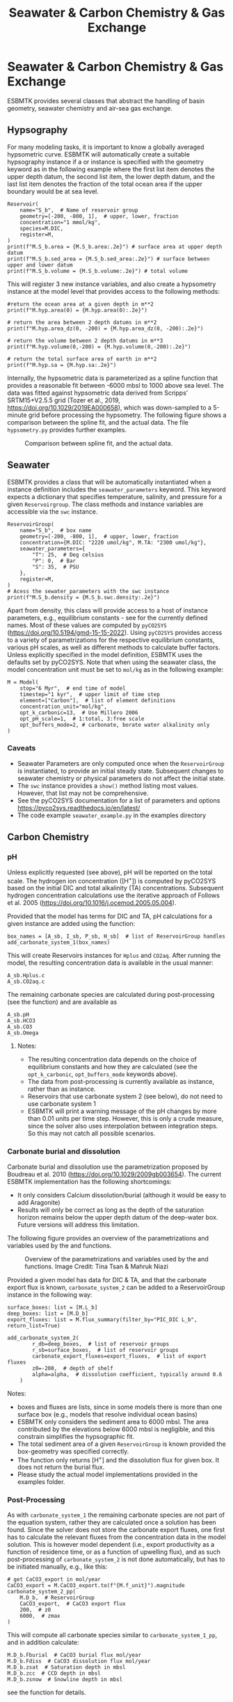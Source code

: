 #+TITLE: Seawater & Carbon Chemistry & Gas Exchange
#+AUTHOR:Ulrich G .Wortmann
#+OX-IPYNB-LANGUAGE: ipython
#+BIND: org-export-use-babel nil
#+STARTUP: showall 
#+STARTUP: latexpreview
#+OPTIONS: todo:nil tasks:nil tags:nil toc:nil author:nil
#+PROPERTY: header-args :eval never-export
#+EXCLUDE_TAGS: noexport
#+LATEX_HEADER: \usepackage{breakurl}
#+LATEX_HEADER: \usepackage{newuli}
#+LATEX_HEADER: \usepackage{uli-german-paragraphs}
#+TOC: headlines

* Seawater & Carbon Chemistry & Gas Exchange

ESBMTK provides several classes that abstract the handling of basin geometry, seawater chemistry and air-sea gas exchange.

** Hypsography

For many modeling tasks, it is important to know a globally averaged hypsometric curve. ESBMTK will automatically create a suitable hypsography instance if a @@rst::py:class:`esbmtk.esbmtk.Reservoir()`@@ or @@rst::py:class:`esbmtk.extended_classes.ReservoirGroup()`@@ instance is specified with the geometry keyword as in the following example where the first list item denotes the upper depth datum, the second list item, the lower depth datum, and the last list item denotes the fraction of the total ocean area if the upper boundary would be at sea level.
#+BEGIN_SRC ipython
Reservoir(
    name="S_b",  # Name of reservoir group
    geometry=[-200, -800, 1],  # upper, lower, fraction
    concentration="1 mmol/kg",
    species=M.DIC,
    register=M,
)
print(f"M.S_b.area = {M.S_b.area:.2e}") # surface area at upper depth datum
print(f"M.S_b.sed_area = {M.S_b.sed_area:.2e}") # surface between upper and lower datum
print(f"M.S_b.volume = {M.S_b.volume:.2e}") # total volume
#+END_SRC
This will register 3 new instance variables, and also create a hypsometry instance at the model level that provides access to the following methods:
#+BEGIN_SRC ipython
#return the ocean area at a given depth in m**2
print(f"M.hyp.area(0) = {M.hyp.area(0):.2e}")

# return the area between 2 depth datums in m**2
print(f"M.hyp.area_dz(0, -200) = {M.hyp.area_dz(0, -200):.2e}")

# return the volume between 2 depth datums in m**3
print(f"M.hyp.volume(0,-200) = {M.hyp.volume(0,-200):.2e}")

# return the total surface area of earth in m**2
print(f"M.hyp.sa = {M.hyp.sa:.2e}")
#+END_SRC

Internally, the hypsometric data is parameterized as a spline function that provides a reasonable fit between -6000 mbsl to 1000 above sea level. The data was fitted against hypsometric data derived from 
Scripps’ SRTM15+V2.5.5 grid (Tozer et al., 2019, https://doi.org/10.1029/2019EA000658), which was down-sampled to a 5-minute grid before processing the hypsometry. The following figure shows a comparison between the spline fit, and the actual data. The file =hypsometry.py= provides further examples.

#+attr_org: :width 600
#+attr_rst: :width 600
#+attr_latex: :width 0.6\textwidth
#+name: hyp
#+caption:  Comparison between spline fit, and the actual data.
[[./hyp.png]]


** Seawater

ESBMTK provides a @@rst::py:class:`esbmtk.seawater.SeawaterConstants()`@@ class that will be automatically instantiated when a @@rst::py:class:`esbmtk.extended_classes.ReservoirGroup()`@@ instance 
definition includes the =seawater_parameters= keyword. This keyword expects a dictionary that specifies temperature, salinity, and pressure for a given =Reservoirgroup=. The class methods and instance variables are accessible via the =swc= instance.
#+BEGIN_SRC ipython
ReservoirGroup(
    name="S_b",  # box name
    geometry=[-200, -800, 1],  # upper, lower, fraction
    concentration={M.DIC: "2220 umol/kg", M.TA: "2300 umol/kg"},
    seawater_parameters={
        "T": 25,  # Deg celsius
        "P": 0,  # Bar
        "S": 35,  # PSU
    },
    register=M,
)
# Acess the sewater_parameters with the swc instance
print(f"M.S_b.density = {M.S_b.swc.density:.2e}")
#+END_SRC

Apart from density, this class will provide access to a host of instance parameters, e.g., equilibrium constants - see @@rst::py:meth:`esbmtk.seawater.SeawaterConstants.update_parameters()`@@ for the currently defined names. Most of these values are computed by =pyCO2SYS= (https://doi.org/10.5194/gmd-15-15-2022). Using  =pyCO2SYS= provides access to a variety of parametrizations for the respective equilibrium constants, various pH scales, as well as different methods to calculate buffer factors. Unless explicitly specified in the model definition, ESBMTK uses the defaults set by pyCO2SYS. Note that when using the seawater class, the model concentration unit must be set to =mol/kg= as in the following example:
#+BEGIN_SRC ipython
M = Model(
    stop="6 Myr",  # end time of model
    timestep="1 kyr",  # upper limit of time step
    element=["Carbon"],  # list of element definitions
    concentration_unit="mol/kg",
    opt_k_carbonic=13,  # Use Millero 2006
    opt_pH_scale=1,  # 1:total, 3:free scale
    opt_buffers_mode=2, # carbonate, borate water alkalinity only
)
#+END_SRC

*** Caveats

- Seawater Parameters are only computed once when the =ReservoirGroup= is instantiated, to provide an initial steady state. Subsequent changes to seawater chemistry or physical parameters do not affect the initial state.
- The =swc= instance provides a =show()= method listing most values. However, that list may not be comprehensive.
- See the pyCO2SYS documentation for a list of parameters and options https://pyco2sys.readthedocs.io/en/latest/
- The code example =seawater_example.py= in the examples directory 


** Carbon Chemistry
*** pH
Unless explicitly requested (see above), pH will be reported on the total scale. The hydrogen ion concentration ([H^{+}]) is computed by pyCO2SYS based on the initial DIC and total alkalinity (TA) concentrations. Subsequent hydrogen concentration calculations use the iterative approach of Follows et al. 2005 (https://doi.org/10.1016/j.ocemod.2005.05.004). 

Provided that the model has terms for DIC and TA, pH calculations for a given @@rst::py:class:`esbmtk.extended_classes.ReservoirGroup()`@@ instance are added using the @@rst::py:func:`esbmtk.bio_pump_functions0.carbonate_chemistry.add_carbonate_system_1()`@@ function:
#+BEGIN_SRC ipython
box_names = [A_sb, I_sb, P_sb, H_sb]  # list of ReservoirGroup handles
add_carbonate_system_1(box_names)
#+END_SRC

This will create Reservoirs @@rst::py:class:`esbmtk.esbmtk.Reservoir()`@@ instances for =Hplus= and =CO2aq=. After running the model, the resulting concentration data is available in the usual manner:
#+BEGIN_SRC ipython
A_sb.Hplus.c
A_sb.CO2aq.c
#+END_SRC
The remaining carbonate species are calculated during post-processing (see the @@rst::py:func:`esbmtk.post_processing.carbonate_system_1_pp()`@@ function) and are available as
#+BEGIN_SRC ipython
A_sb.pH
A_sb.HCO3
A_sb.CO3
A_sb.Omega
#+END_SRC
**** Notes:
 - The resulting concentration data depends on the choice of equilibrium constants and how they are calculated (see the =opt_k_carbonic=, =opt_buffers_mode= keywords above).
 - The data from post-processing is currently available as @@rst::py:class:`esbmtk.extended_classes.VectorData()`@@ instance, rather than as @@rst::py:class:`esbmtk.esbmtk.Reservoir()`@@ instance.
 - Reservoirs that use carbonate system 2 (see below), do not need to use carbonate system 1
 - ESBMTK will print a warning message of the pH changes by more than 0.01 units per time step. However, this is only a crude measure, since the solver also uses interpolation between integration steps. So this may not catch all possible scenarios.

*** Carbonate burial and dissolution
Carbonate burial and dissolution use the parametrization proposed by Boudreau et al. 2010 (https://doi.org/10.1029/2009gb003654). The current ESBMTK implementation  has the following shortcomings:
 - It only considers Calcium dissolution/burial (although it would be easy to add Aragonite)
 - Results will only be correct as long as the depth of the saturation horizon remains below the upper depth datum of the deep-water box. Future versions will address this limitation.

The following figure provides an overview of the parametrizations and variables used by the  @@rst::py:func:`esbmtk.bio_pump_functions0.carbonate_chemistry.carbonate_system_2()`@@ and @@rst::py:func:`esbmtk.bio_pump_functions0.carbonate_chemistry.add_carbonate_system_2()`@@ functions.
#+attr_org: :width 600
#+attr_rst: :width 800
#+attr_latex: :width 0.8\textwidth
#+name: boudreau
#+caption:  Overview of the parametrizations and variables used by the 
#+caption: @@rst::py:func:`esbmtk.bio_pump_functions0.carbonate_chemistry.carbonate_system_2()`@@ and
#+caption:  @@rst::py:func:`esbmtk.bio_pump_functions0.carbonate_chemistry.add_carbonate_system_2()`@@ functions.
#+caption: Image Credit: Tina Tsan & Mahruk Niazi
[[./boudreau.png]]

Provided a given model has data for DIC & TA, and that the carbonate export flux is known, =carbonate_system_2= can be added to a ReservoirGroup instance in the following way:
#+BEGIN_SRC ipython
surface_boxes: list = [M.L_b]
deep_boxes: list = [M.D_b]
export_fluxes: list = M.flux_summary(filter_by="PIC_DIC L_b", return_list=True)

add_carbonate_system_2(
        r_db=deep_boxes,  # list of reservoir groups
        r_sb=surface_boxes,  # list of reservoir groups
        carbonate_export_fluxes=export_fluxes,  # list of export fluxes
        z0=-200,  # depth of shelf
        alpha=alpha,  # dissolution coefficient, typically around 0.6
    )
#+END_SRC
Notes:
 - boxes and fluxes are lists, since in some models there is more than one surface box (e.g., models that resolve individual ocean basins)
 - ESBMTK only considers the sediment area to 6000 mbsl. The area contributed by the elevations below 6000 mbsl is negligible, and this constrain simplifies the hypsographic fit.
 - The total sediment area of a given =ReservoirGroup= is known provided the box-geometry was specified correctly.
 - The @@rst::py:func:`esbmtk.bio_pump_functions0.carbonate_chemistry.carbonate_system_2()`@@ function only returns [H^{+}] and the dissolution flux for  given box. It does not return the burial flux.
 - Please study the actual model implementations provided in the examples folder.

*** Post-Processing
As with =carbonate_system_1= the remaining carbonate species are not part of the equation system, rather they are calculated once a solution has been found. Since the solver does not store the carbonate export fluxes, one first has to calculate the relevant fluxes from the concentration data in the model solution. This is however model dependent (i.e., export productivity as a function of residence time, or as a function of upwelling flux), and as such post-processing of =carbonate_system_2=  is not done automatically, but has to be initiated manually, e.g., like this:
#+BEGIN_SRC ipython
# get CaCO3_export in mol/year
CaCO3_export = M.CaCO3_export.to(f"{M.f_unit}").magnitude
carbonate_system_2_pp(
    M.D_b,  # ReservoirGroup
    CaCO3_export,  # CaCO3 export flux
    200,  # z0
    6000,  # zmax
)
#+END_SRC

This will compute all carbonate species similar to =carbonate_system_1_pp=, and in addition calculate:
#+BEGIN_SRC ipython
M.D_b.Fburial  # CaCO3 burial flux mol/year
M.D_b.Fdiss  # CaCO3 dissolution flux mol/year
M.D_b.zsat  # Saturation depth in mbsl
M.D_b.zcc  # CCD depth in mbsl
M.D_b.zsnow  # Snowline depth in mbsl
#+END_SRC
see  the @@rst::py:func:`esbmtk.post_processing.carbonate_system_2_pp()`@@ function for details.


** Gas Exchange
ESBMTK implements gas exchange across the Air-Sea interface as a @@rst::py:class:`esbmtk.connections.Connection()`@@ instance, between a @@rst::py:class:`esbmtk.extended_classes.GasReservoir()`@@ and a @@rst::py:class:`esbmtk.esbmtk.Reservoir()`@@ instance. In the following example, we first declare a =Gasreservoir= and then connect it with a regular surface box. Note that the CO_{2} gas transfer calculation requires that the respective surface reservoir carries the =CO2aq= tracer as calculated by the @@rst::py:func:`esbmtk.bio_pump_functions0.carbonate_chemistry_carbonate_system_1.()`@@ function since the gas-transfer depends on the dissolved CO_{2} rather than on the DIC concentration.
#+BEGIN_SRC ipython
GasReservoir(
    name="CO2_At",
    species=M.CO2,
    reservoir_mass="1.833E20 mol",
    species_ppm="280 ppm",
    register=M,
)

Connect(  # Example for CO2
    source=M.CO2_At,  # GasReservoir
    sink=M.L_b.DIC,  # ReservoirGroup
    species=M.CO2,
    ref_species=M.H_b.CO2aq,
    solubility=M.H_b.swc.SA_co2,
    area=M.L_b.area,  # surface area
    id="L_b_GEX",  # connection id
    piston_velocity="4.8 m/d",
    water_vapor_pressure=M.H_b.swc.p_H2O,
    register=M,
    ctype="gasexchange",
)
#+END_SRC

Defining gas transfer for O2  uses the same approach, but note the use of the =solubility= and =ref_species= keywords. At present, ESBMTK only carries the solubility constants for CO_{2} and O_2.
#+BEGIN_SRC ipython
Connect(  # Example for O2
    source=M.O2_At,  # GasReservoir
    sink=M.L_b.O2,  # ReservoirGroup
    species=M.O2,
    ref_species=M.L_b.O2,
    solubility=M._b.swc.SA_o2,
    area=M._b.area,
    piston_velocity="4.8 m/d",
    water_vapor_pressure=M.L_b.swc.p_H2O,
    id=f"O2_gas_exchange_L_b",
    register=M,
    ctype="gasexchange",
)
#+END_SRC



** pCO_{2} Dependent Weathering
ESBMTK defines a simple power law function to calculate pCO_{2} dependent weathering fluxes (see e.g., Walker and Hays, 1981, https://doi.org/10.1029/jc086ic10p09776):
\[f =  A \times  f_{0} \times  \frac{pCO_{2}}{p_{0}CO_{2}}^{c}\]
where $A$ denotes the area, $f_0$ the weathering flux at $p_{0}CO_2$, pCO_{2} the CO_2 partial pressure at a given time $t$, $p_{0}CO_2$ the reference partial pressure of CO_2 and $c$ a constant.  See the @@rst::py:func:`esbmtk.processes.weathering()`@@ function for details. Within the context of ESBMTK, weathering fluxes are just another connection type:
#+BEGIN_SRC ipython
Connect(  # CaCO3 weathering
    source=M.Fw.DIC,  # source of flux
    sink=M.L_b.DIC,
    reservoir_ref=M.CO2_At,  # pCO2
    ctype="weathering",
    id="wca",
    scale=1,  # optional, defaults to 1
    ex=0.2,  # exponent c
    pco2_0="280 ppm",  # reference pCO2
    rate="12 Tmol/a",  # rate at pco2_0
    register=M,
)
#+END_SRC



